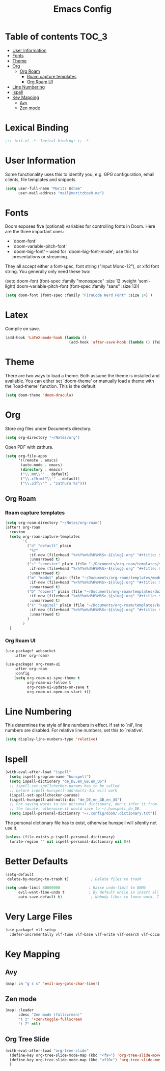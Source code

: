 #+TITLE: Emacs Config
#+STARTUP: showeverything

* Table of contents :TOC_3:
- [[#user-information][User Information]]
- [[#fonts][Fonts]]
- [[#theme][Theme]]
- [[#org][Org]]
  - [[#org-roam][Org Roam]]
    - [[#roam-capture-templates][Roam capture templates]]
    - [[#org-roam-ui][Org Roam UI]]
- [[#line-numbering][Line Numbering]]
- [[#ispell][Ispell]]
- [[#key-mapping][Key Mapping]]
  - [[#avy][Avy]]
  - [[#zen-mode][Zen mode]]
* Lexical Binding
#+BEGIN_SRC emacs-lisp
;;; init.el -*- lexical-binding: t; -*-
#+END_SRC

* User Information
Some functionality uses this to identify you, e.g. GPG configuration, email clients, file templates and snippets.
#+BEGIN_SRC emacs-lisp
(setq user-full-name "Moritz Böhme"
      user-mail-address "mail@moritzboeh.me")
#+END_SRC

* Fonts
Doom exposes five (optional) variables for controlling fonts in Doom. Here are the three important ones:
+ `doom-font'
+ `doom-variable-pitch-font'
+ `doom-big-font' -- used for `doom-big-font-mode'; use this for presentations or streaming.
They all accept either a font-spec, font string ("Input Mono-12"), or xlfd font string. You generally only need these two:
#+BEGIN_EXAMPLE emacs-lisp
(setq doom-font (font-spec :family "monospace" :size 12 :weight 'semi-light)
       doom-variable-pitch-font (font-spec :family "sans" :size 13))
#+END_EXAMPLE

#+BEGIN_SRC emacs-lisp
(setq doom-font (font-spec :family "FiraCode Nerd Font" :size 14) )
#+END_SRC

* Latex
Compile on save.
#+BEGIN_SRC emacs-lisp
(add-hook 'LaTeX-mode-hook (lambda ()
                             (add-hook 'after-save-hook (lambda () (TeX-command "LatexMk" #'TeX-master-file)))))
#+END_SRC

* Theme
There are two ways to load a theme. Both assume the theme is installed and available. You can either set `doom-theme' or manually load a theme with the `load-theme' function. This is the default:
#+BEGIN_SRC emacs-lisp
(setq doom-theme 'doom-dracula)
#+END_SRC

* Org
Store org files under Documents directory.
#+BEGIN_SRC emacs-lisp
(setq org-directory "~/Notes/org")
#+END_SRC

Open PDF with zathura.
#+BEGIN_SRC emacs-lisp
(setq org-file-apps
      '((remote . emacs)
       (auto-mode . emacs)
       (directory . emacs)
       ("\\.mm\\'" . default)
       ("\\.x?html?\\'" . default)
       ("\\.pdf\\'" . "zathura %s")))
#+END_SRC

** Org Roam
*** Roam capture templates
#+BEGIN_SRC emacs-lisp
(setq org-roam-directory "~/Notes/org-roam")
(after! org-roam
  :custom
  (setq org-roam-capture-templates
        '(
          ("d" "default" plain
           "%?"
           :if-new (file+head "%<%Y%m%d%H%M%S>-${slug}.org" "#+title: ${title}\n")
           :unnarrowed t)
          ("s" "semester" plain (file "~/Documents/org-roam/templates/semester-template.org")
           :if-new (file+head "%<%Y%m%d%H%M%S>-${slug}.org" "#+title: ${title}\n")
           :unnarrowed t)
          ("m" "modul" plain (file "~/Documents/org-roam/templates/modul-template.org")
           :if-new (file+head "%<%Y%m%d%H%M%S>-${slug}.org" "#+title: ${title}\n")
           :unnarrowed t)
          ("D" "dozent" plain (file "~/Documents/org-roam/templates/dozent-template.org")
           :if-new (file+head "%<%Y%m%d%H%M%S>-${slug}.org" "#+title: ${title}\n")
           :unnarrowed t)
          ("k" "kapitel" plain (file "~/Documents/org-roam/templates/kapitel-template.org")
           :if-new (file+head "%<%Y%m%d%H%M%S>-${slug}.org" "#+title: ${title}\n")
           :unnarrowed t)
          )
        )
  )
#+END_SRC

*** Org Roam UI
#+BEGIN_SRC emacs-lisp
(use-package! websocket
    :after org-roam)

(use-package! org-roam-ui
    :after org-roam
    :config
    (setq org-roam-ui-sync-theme t
          org-roam-ui-follow t
          org-roam-ui-update-on-save t
          org-roam-ui-open-on-start t))
#+END_SRC

* Line Numbering
This determines the style of line numbers in effect. If set to `nil', line numbers are disabled. For relative line numbers, set this to `relative'.
#+BEGIN_SRC emacs-lisp
(setq display-line-numbers-type 'relative)
#+END_SRC

* Ispell
#+BEGIN_SRC emacs-lisp
(with-eval-after-load "ispell"
  (setq ispell-program-name "hunspell")
  (setq ispell-dictionary "de_DE,en_GB,en_US")
  ;; ispell-set-spellchecker-params has to be called
  ;; before ispell-hunspell-add-multi-dic will work
  (ispell-set-spellchecker-params)
  (ispell-hunspell-add-multi-dic "de_DE,en_GB,en_US")
  ;; For saving words to the personal dictionary, don't infer it from
  ;; the locale, otherwise it would save to ~/.hunspell_de_DE.
  (setq ispell-personal-dictionary "~/.config/doom/.dictionary.txt"))
#+END_SRC

The personal dictionary file has to exist, otherwise hunspell will silently not use it.
#+BEGIN_SRC emacs-lisp
(unless (file-exists-p ispell-personal-dictionary)
  (write-region "" nil ispell-personal-dictionary nil 0))
#+END_SRC

* Better Defaults
#+BEGIN_SRC emacs-lisp
(setq-default
 delete-by-moving-to-trash t)          ; Delete files to trash

(setq undo-limit 80000000             ; Raise undo-limit to 80Mb
      evil-want-fine-undo t           ; By default while in insert all changes are one big blob. Be more granular
      auto-save-default t)             ; Nobody likes to loose work, I certainly don't
#+END_SRC

* Very Large Files
#+BEGIN_SRC emacs-lisp
(use-package! vlf-setup
  :defer-incrementally vlf-tune vlf-base vlf-write vlf-search vlf-occur vlf-follow vlf-ediff vlf)
#+END_SRC

* Key Mapping
** Avy
#+BEGIN_SRC emacs-lisp
(map! :n "g s s" 'evil-avy-goto-char-timer)
#+END_SRC
** Zen mode
#+BEGIN_SRC emacs-lisp
(map! :leader
      :desc "Zen mode (fullscreen)"
      "t z" '+zen/toggle-fullscreen
      "t Z" nil)
#+END_SRC
** Org Tree Slide
#+BEGIN_SRC emacs-lisp
(with-eval-after-load "org-tree-slide"
  (define-key org-tree-slide-mode-map (kbd "<f9>") 'org-tree-slide-move-previous-tree)
  (define-key org-tree-slide-mode-map (kbd "<f10>") 'org-tree-slide-move-next-tree)
  )
#+END_SRC
